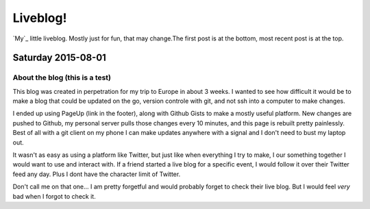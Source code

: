 Liveblog!
=========

`My`_ little liveblog. Mostly just for fun, that may change.The first post is at the bottom, most recent post is at the top.

.. _Eli: http://elijahcaine.me

Saturday 2015-08-01
-------------------

About the blog (this is a test)
~~~~~~~~~~~~~~~~~~~~~~~~~~~~~~~

This blog was created in perpetration for my trip to Europe in about 3 weeks. I wanted to see how difficult it would be to make a blog that could be updated on the go, version controle with git, and not ssh into a computer to make changes.

I ended up using PageUp (link in the footer), along with Github Gists to make a mostly useful platform. New changes are pushed to Github, my personal server pulls those changes every 10 minutes, and this page is rebuilt pretty painlessly. Best of all with a git client on my phone I can make updates anywhere with a signal and I don't need to bust my laptop out. 

It wasn't as easy as using a platform like Twitter, but just like when everything I try to make, I our something together I would want to use and interact with. If a friend started a live blog for a specific event, I would follow it over their Twitter feed any day. Plus I dont have the character limit of Twitter. 

Don't call me on that one... I am pretty forgetful and would probably forget to check their live blog. But I would feel *very* bad when I forgot to check it. 